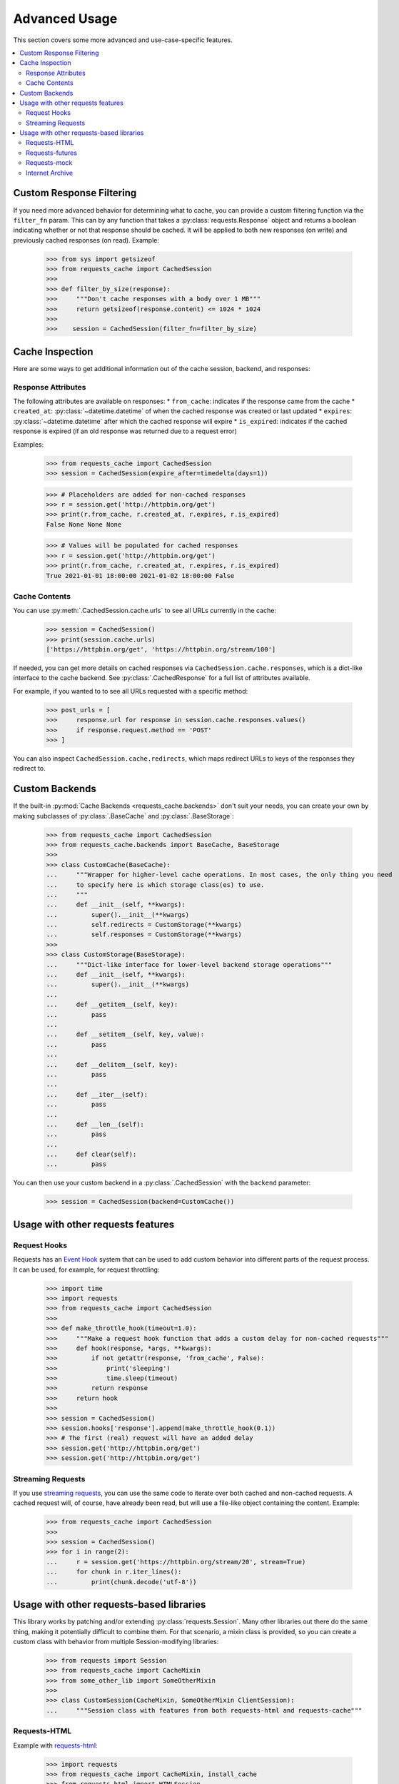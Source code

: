 .. _advanced_usage:

Advanced Usage
==============
This section covers some more advanced and use-case-specific features.

.. contents::
    :local:

Custom Response Filtering
-------------------------
If you need more advanced behavior for determining what to cache, you can provide a custom filtering
function via the ``filter_fn`` param. This can by any function that takes a :py:class:`requests.Response`
object and returns a boolean indicating whether or not that response should be cached. It will be applied
to both new responses (on write) and previously cached responses (on read). Example:

    >>> from sys import getsizeof
    >>> from requests_cache import CachedSession
    >>>
    >>> def filter_by_size(response):
    >>>     """Don't cache responses with a body over 1 MB"""
    >>>     return getsizeof(response.content) <= 1024 * 1024
    >>>
    >>>    session = CachedSession(filter_fn=filter_by_size)

Cache Inspection
----------------
Here are some ways to get additional information out of the cache session, backend, and responses:

Response Attributes
~~~~~~~~~~~~~~~~~~~
The following attributes are available on responses:
* ``from_cache``: indicates if the response came from the cache
* ``created_at``: :py:class:`~datetime.datetime` of when the cached response was created or last updated
* ``expires``: :py:class:`~datetime.datetime` after which the cached response will expire
* ``is_expired``: indicates if the cached response is expired (if an old response was returned due to a request error)

Examples:

    >>> from requests_cache import CachedSession
    >>> session = CachedSession(expire_after=timedelta(days=1))

    >>> # Placeholders are added for non-cached responses
    >>> r = session.get('http://httpbin.org/get')
    >>> print(r.from_cache, r.created_at, r.expires, r.is_expired)
    False None None None

    >>> # Values will be populated for cached responses
    >>> r = session.get('http://httpbin.org/get')
    >>> print(r.from_cache, r.created_at, r.expires, r.is_expired)
    True 2021-01-01 18:00:00 2021-01-02 18:00:00 False

Cache Contents
~~~~~~~~~~~~~~
You can use :py:meth:`.CachedSession.cache.urls` to see all URLs currently in the cache:

    >>> session = CachedSession()
    >>> print(session.cache.urls)
    ['https://httpbin.org/get', 'https://httpbin.org/stream/100']

If needed, you can get more details on cached responses via ``CachedSession.cache.responses``, which
is a dict-like interface to the cache backend. See :py:class:`.CachedResponse` for a full list of
attributes available.

For example, if you wanted to to see all URLs requested with a specific method:

    >>> post_urls = [
    >>>     response.url for response in session.cache.responses.values()
    >>>     if response.request.method == 'POST'
    >>> ]

You can also inspect ``CachedSession.cache.redirects``, which maps redirect URLs to keys of the
responses they redirect to.

Custom Backends
---------------
If the built-in :py:mod:`Cache Backends <requests_cache.backends>` don't suit your needs, you can
create your own by making subclasses of :py:class:`.BaseCache` and :py:class:`.BaseStorage`:

    >>> from requests_cache import CachedSession
    >>> from requests_cache.backends import BaseCache, BaseStorage
    >>>
    >>> class CustomCache(BaseCache):
    ...     """Wrapper for higher-level cache operations. In most cases, the only thing you need
    ...     to specify here is which storage class(es) to use.
    ...     """
    ...     def __init__(self, **kwargs):
    ...         super().__init__(**kwargs)
    ...         self.redirects = CustomStorage(**kwargs)
    ...         self.responses = CustomStorage(**kwargs)
    >>>
    >>> class CustomStorage(BaseStorage):
    ...     """Dict-like interface for lower-level backend storage operations"""
    ...     def __init__(self, **kwargs):
    ...         super().__init__(**kwargs)
    ...
    ...     def __getitem__(self, key):
    ...         pass
    ...
    ...     def __setitem__(self, key, value):
    ...         pass
    ...
    ...     def __delitem__(self, key):
    ...         pass
    ...
    ...     def __iter__(self):
    ...         pass
    ...
    ...     def __len__(self):
    ...         pass
    ...
    ...     def clear(self):
    ...         pass

You can then use your custom backend in a :py:class:`.CachedSession` with the ``backend`` parameter:

    >>> session = CachedSession(backend=CustomCache())

Usage with other requests features
----------------------------------

Request Hooks
~~~~~~~~~~~~~
Requests has an `Event Hook <https://requests.readthedocs.io/en/master/user/advanced/#event-hooks>`_
system that can be used to add custom behavior into different parts of the request process.
It can be used, for example, for request throttling:

        >>> import time
        >>> import requests
        >>> from requests_cache import CachedSession
        >>>
        >>> def make_throttle_hook(timeout=1.0):
        >>>     """Make a request hook function that adds a custom delay for non-cached requests"""
        >>>     def hook(response, *args, **kwargs):
        >>>         if not getattr(response, 'from_cache', False):
        >>>             print('sleeping')
        >>>             time.sleep(timeout)
        >>>         return response
        >>>     return hook
        >>>
        >>> session = CachedSession()
        >>> session.hooks['response'].append(make_throttle_hook(0.1))
        >>> # The first (real) request will have an added delay
        >>> session.get('http://httpbin.org/get')
        >>> session.get('http://httpbin.org/get')

Streaming Requests
~~~~~~~~~~~~~~~~~~
If you use `streaming requests <https://2.python-requests.org/en/master/user/advanced/#id9>`_, you
can use the same code to iterate over both cached and non-cached requests. A cached request will,
of course, have already been read, but will use a file-like object containing the content.
Example:

    >>> from requests_cache import CachedSession
    >>>
    >>> session = CachedSession()
    >>> for i in range(2):
    ...     r = session.get('https://httpbin.org/stream/20', stream=True)
    ...     for chunk in r.iter_lines():
    ...         print(chunk.decode('utf-8'))


.. _library_compatibility:

Usage with other requests-based libraries
-----------------------------------------
This library works by patching and/or extending :py:class:`requests.Session`. Many other libraries out there
do the same thing, making it potentially difficult to combine them. For that scenario, a mixin class
is provided, so you can create a custom class with behavior from multiple Session-modifying libraries:

    >>> from requests import Session
    >>> from requests_cache import CacheMixin
    >>> from some_other_lib import SomeOtherMixin
    >>>
    >>> class CustomSession(CacheMixin, SomeOtherMixin ClientSession):
    ...     """Session class with features from both requests-html and requests-cache"""

Requests-HTML
~~~~~~~~~~~~~
Example with `requests-html <https://github.com/psf/requests-html>`_:

    >>> import requests
    >>> from requests_cache import CacheMixin, install_cache
    >>> from requests_html import HTMLSession
    >>>
    >>> class CachedHTMLSession(CacheMixin, HTMLSession):
    ...     """Session with features from both CachedSession and HTMLSession"""
    >>>
    >>> session = CachedHTMLSession()
    >>> r = session.get('https://github.com/')
    >>> print(r.from_cache, r.html.links)

Or, using the monkey-patch method:

    >>> install_cache(session_factory=CachedHTMLSession)
    >>> r = requests.get('https://github.com/')
    >>> print(r.from_cache, r.html.links)

The same approach can be used with other libraries that subclass :py:class:`requests.Session`.

Requests-futures
~~~~~~~~~~~~~~~~
Example with `requests-futures <https://github.com/ross/requests-futures>`_:

Some libraries, including ``requests-futures``, support wrapping an existing session object:

    >>> session = FutureSession(session=CachedSession())

In this case, ``FutureSession`` must wrap ``CachedSession`` rather than the other way around, since
``FutureSession`` returns (as you might expect) futures rather than response objects.
See `issue #135 <https://github.com/reclosedev/requests-cache/issues/135>`_ for more notes on this.

Requests-mock
~~~~~~~~~~~~~
Example with `requests-mock <https://github.com/jamielennox/requests-mock>`_:

Requests-mock works a bit differently. It has multiple methods of mocking requests, and the
method most compatible with requests-cache is attaching its
`adapter <https://requests-mock.readthedocs.io/en/latest/adapter.html>`_ to a CachedSession:

    >>> import requests
    >>> from requests_mock import Adapter
    >>> from requests_cache import CachedSession
    >>>
    >>> # Set up a CachedSession that will make mock requests where it would normally make real requests
    >>> adapter = Adapter()
    >>> adapter.register_uri(
    ...     'GET',
    ...     'mock://some_test_url',
    ...     headers={'Content-Type': 'text/plain'},
    ...     text='mock response',
    ...     status_code=200,
    ... )
    >>> session = CachedSession()
    >>> session.mount('mock://', adapter)
    >>>
    >>> session.get('mock://some_test_url', text='mock_response')
    >>> response = session.get('mock://some_test_url')
    >>> print(response.text)

Internet Archive
~~~~~~~~~~~~~~~~
Example with `internetarchive <https://github.com/jjjake/internetarchive>`_:

Usage is the same as other libraries that subclass `requests.Session`:

    >>> from requests_cache import CacheMixin
    >>> from internetarchive.session import ArchiveSession
    >>>
    >>> class CachedArchiveSession(CacheMixin, ArchiveSession):
    ...     """Session with features from both CachedSession and ArchiveSession"""
